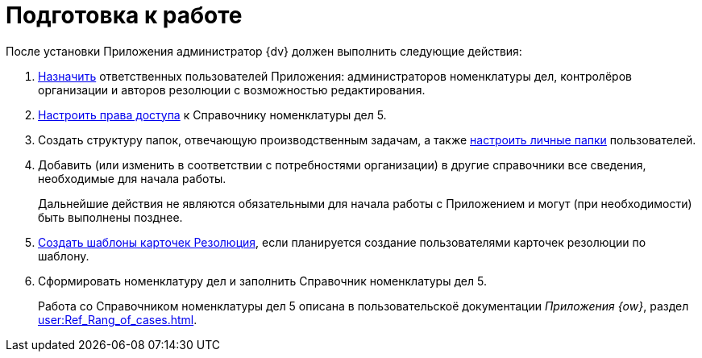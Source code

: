 = Подготовка к работе

После установки Приложения администратор {dv} должен выполнить следующие действия:

. xref:security.adoc#responsible[Назначить] ответственных пользователей Приложения: администраторов номенклатуры дел, контролёров организации и авторов резолюции с возможностью редактирования.
. xref:security.adoc#access[Настроить права доступа] к Справочнику номенклатуры дел 5.
. Создать структуру папок, отвечающую производственным задачам, а также xref:personal-folder.adoc[настроить личные папки] пользователей.
. Добавить (или изменить в соответствии с потребностями организации) в другие справочники все сведения, необходимые для начала работы.
+
Дальнейшие действия не являются обязательными для начала работы с Приложением и могут (при необходимости) быть выполнены позднее.
+
. xref:resolution-template.adoc[Создать шаблоны карточек Резолюция], если планируется создание пользователями карточек резолюции по шаблону.
. Сформировать номенклатуру дел и заполнить Справочник номенклатуры дел 5.
+
Работа со Справочником номенклатуры дел 5 описана в пользовательскоё документации _Приложения {ow}_, раздел xref:user:Ref_Rang_of_cases.adoc[].
